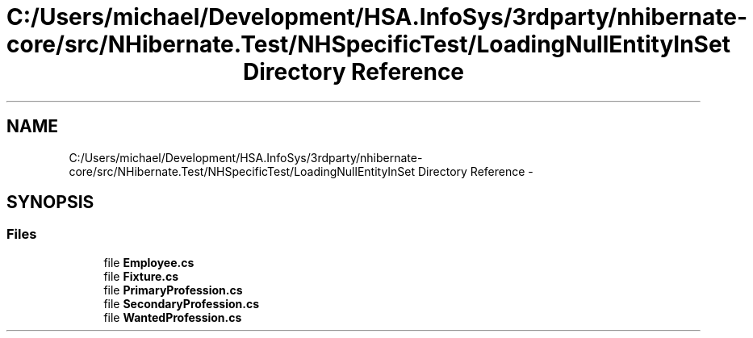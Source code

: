 .TH "C:/Users/michael/Development/HSA.InfoSys/3rdparty/nhibernate-core/src/NHibernate.Test/NHSpecificTest/LoadingNullEntityInSet Directory Reference" 3 "Fri Jul 5 2013" "Version 1.0" "HSA.InfoSys" \" -*- nroff -*-
.ad l
.nh
.SH NAME
C:/Users/michael/Development/HSA.InfoSys/3rdparty/nhibernate-core/src/NHibernate.Test/NHSpecificTest/LoadingNullEntityInSet Directory Reference \- 
.SH SYNOPSIS
.br
.PP
.SS "Files"

.in +1c
.ti -1c
.RI "file \fBEmployee\&.cs\fP"
.br
.ti -1c
.RI "file \fBFixture\&.cs\fP"
.br
.ti -1c
.RI "file \fBPrimaryProfession\&.cs\fP"
.br
.ti -1c
.RI "file \fBSecondaryProfession\&.cs\fP"
.br
.ti -1c
.RI "file \fBWantedProfession\&.cs\fP"
.br
.in -1c
